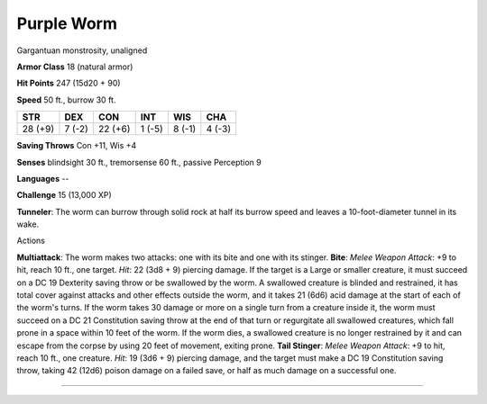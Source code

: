 Purple Worm
-----------

Gargantuan monstrosity, unaligned

**Armor Class** 18 (natural armor)

**Hit Points** 247 (15d20 + 90)

**Speed** 50 ft., burrow 30 ft.

+-----------+----------+-----------+----------+----------+----------+
| STR       | DEX      | CON       | INT      | WIS      | CHA      |
+===========+==========+===========+==========+==========+==========+
| 28 (+9)   | 7 (-2)   | 22 (+6)   | 1 (-5)   | 8 (-1)   | 4 (-3)   |
+-----------+----------+-----------+----------+----------+----------+

**Saving Throws** Con +11, Wis +4

**Senses** blindsight 30 ft., tremorsense 60 ft., passive Perception 9

**Languages** --

**Challenge** 15 (13,000 XP)

**Tunneler**: The worm can burrow through solid rock at half its burrow
speed and leaves a 10-foot-diameter tunnel in its wake.

Actions

**Multiattack**: The worm makes two attacks: one with its bite and one
with its stinger. **Bite**: *Melee Weapon Attack*: +9 to hit, reach 10
ft., one target. *Hit*: 22 (3d8 + 9) piercing damage. If the target is a
Large or smaller creature, it must succeed on a DC 19 Dexterity saving
throw or be swallowed by the worm. A swallowed creature is blinded and
restrained, it has total cover against attacks and other effects outside
the worm, and it takes 21 (6d6) acid damage at the start of each of the
worm's turns. If the worm takes 30 damage or more on a single turn from
a creature inside it, the worm must succeed on a DC 21 Constitution
saving throw at the end of that turn or regurgitate all swallowed
creatures, which fall prone in a space within 10 feet of the worm. If
the worm dies, a swallowed creature is no longer restrained by it and
can escape from the corpse by using 20 feet of movement, exiting prone.
**Tail Stinger**: *Melee Weapon Attack*: +9 to hit, reach 10 ft., one
creature. *Hit*: 19 (3d6 + 9) piercing damage, and the target must make
a DC 19 Constitution saving throw, taking 42 (12d6) poison damage on a
failed save, or half as much damage on a successful one.

--------------
